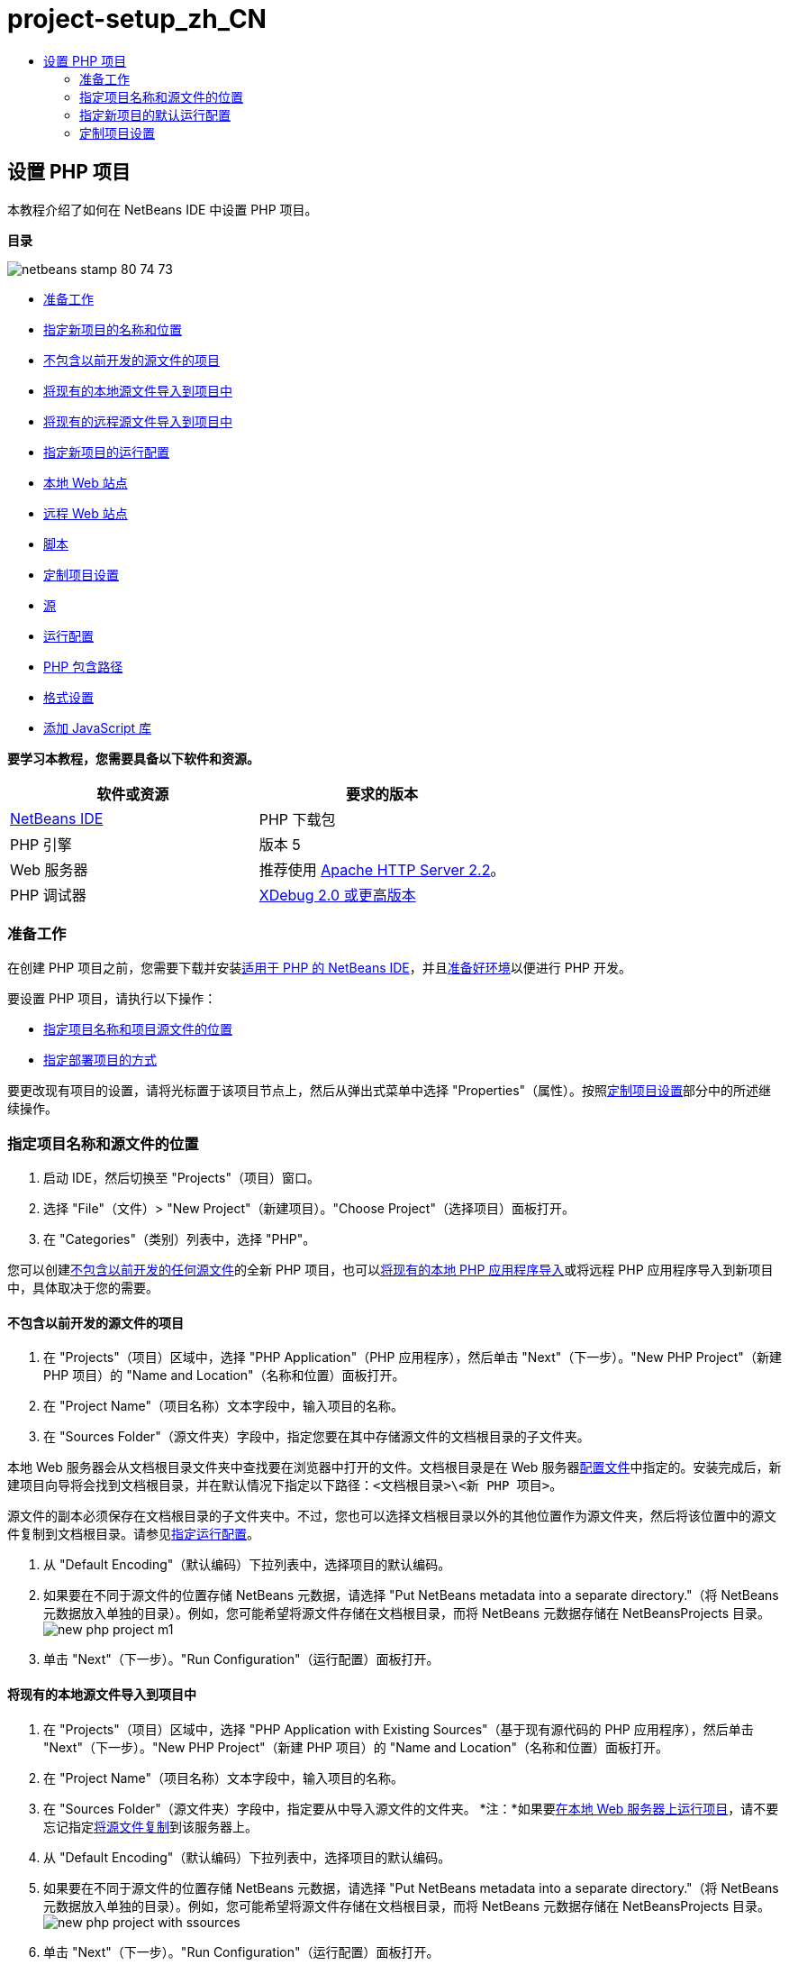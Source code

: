 // 
//     Licensed to the Apache Software Foundation (ASF) under one
//     or more contributor license agreements.  See the NOTICE file
//     distributed with this work for additional information
//     regarding copyright ownership.  The ASF licenses this file
//     to you under the Apache License, Version 2.0 (the
//     "License"); you may not use this file except in compliance
//     with the License.  You may obtain a copy of the License at
// 
//       http://www.apache.org/licenses/LICENSE-2.0
// 
//     Unless required by applicable law or agreed to in writing,
//     software distributed under the License is distributed on an
//     "AS IS" BASIS, WITHOUT WARRANTIES OR CONDITIONS OF ANY
//     KIND, either express or implied.  See the License for the
//     specific language governing permissions and limitations
//     under the License.
//

= project-setup_zh_CN
:jbake-type: page
:jbake-tags: old-site, needs-review
:jbake-status: published
:keywords: Apache NetBeans  project-setup_zh_CN
:description: Apache NetBeans  project-setup_zh_CN
:toc: left
:toc-title:

== 设置 PHP 项目

本教程介绍了如何在 NetBeans IDE 中设置 PHP 项目。

*目录*

image:netbeans-stamp-80-74-73.png[title="此页上的内容适用于 NetBeans IDE 7.2、7.3、7.4 和 8.0"]

* link:#gettingReady[准备工作]
* link:#location[指定新项目的名称和位置]
* link:#projectNoExistingSources[不包含以前开发的源文件的项目]
* link:#importSources[将现有的本地源文件导入到项目中]
* link:#remote-sources[将现有的远程源文件导入到项目中]
* link:#runConfiguration[指定新项目的运行配置]
* link:#localServer[本地 Web 站点]
* link:#remiteWebSite[远程 Web 站点]
* link:#scriptCommandLine[脚本]
* link:#managingProjectSetup[定制项目设置]
* link:#sources[源]
* link:#run-configuration-panel[运行配置]
* link:#phpIncludePath[PHP 包含路径]
* link:#formatting[格式设置]
* link:#add-js-libraries[添加 JavaScript 库]

*要学习本教程，您需要具备以下软件和资源。*

|===
|软件或资源 |要求的版本 

|link:https://netbeans.org/downloads/index.html[NetBeans IDE] |PHP 下载包 

|PHP 引擎 |版本 5 

|Web 服务器 |推荐使用 link:http://httpd.apache.org/download.cgi[Apache HTTP Server 2.2]。
 

|PHP 调试器 |link:http://www.xdebug.org[XDebug 2.0 或更高版本] 
|===

=== 准备工作

在创建 PHP 项目之前，您需要下载并安装link:https://netbeans.org/downloads/index.html[适用于 PHP 的 NetBeans IDE]，并且link:../../trails/php.html#configuration[准备好环境]以便进行 PHP 开发。

要设置 PHP 项目，请执行以下操作：

* link:#location[指定项目名称和项目源文件的位置]
* link:#runConfiguration[指定部署项目的方式]

要更改现有项目的设置，请将光标置于该项目节点上，然后从弹出式菜单中选择 "Properties"（属性）。按照link:#managingProjectSetup[定制项目设置]部分中的所述继续操作。

=== 指定项目名称和源文件的位置

1. 启动 IDE，然后切换至 "Projects"（项目）窗口。
2. 选择 "File"（文件）> "New Project"（新建项目）。"Choose Project"（选择项目）面板打开。
3. 在 "Categories"（类别）列表中，选择 "PHP"。

您可以创建link:#projectNoExistingSources[不包含以前开发的任何源文件]的全新 PHP 项目，也可以link:#importSources[将现有的本地 PHP 应用程序导入]或将远程 PHP 应用程序导入到新项目中，具体取决于您的需要。

==== 不包含以前开发的源文件的项目

1. 在 "Projects"（项目）区域中，选择 "PHP Application"（PHP 应用程序），然后单击 "Next"（下一步）。"New PHP Project"（新建 PHP 项目）的 "Name and Location"（名称和位置）面板打开。
2. 在 "Project Name"（项目名称）文本字段中，输入项目的名称。
3. 在 "Sources Folder"（源文件夹）字段中，指定您要在其中存储源文件的文档根目录的子文件夹。

本地 Web 服务器会从文档根目录文件夹中查找要在浏览器中打开的文件。文档根目录是在 Web 服务器link:../../trails/php.html#configuration[配置文件]中指定的。安装完成后，新建项目向导将会找到文档根目录，并在默认情况下指定以下路径：`<文档根目录>\<新 PHP 项目>`。

源文件的副本必须保存在文档根目录的子文件夹中。不过，您也可以选择文档根目录以外的其他位置作为源文件夹，然后将该位置中的源文件复制到文档根目录。请参见link:#copy-sources[指定运行配置]。

4. 从 "Default Encoding"（默认编码）下拉列表中，选择项目的默认编码。
5. 如果要在不同于源文件的位置存储 NetBeans 元数据，请选择 "Put NetBeans metadata into a separate directory."（将 NetBeans 元数据放入单独的目录）。例如，您可能希望将源文件存储在文档根目录，而将 NetBeans 元数据存储在 NetBeansProjects 目录。
image:new-php-project-m1.png[]
6. 单击 "Next"（下一步）。"Run Configuration"（运行配置）面板打开。

==== 将现有的本地源文件导入到项目中

1. 在 "Projects"（项目）区域中，选择 "PHP Application with Existing Sources"（基于现有源代码的 PHP 应用程序），然后单击 "Next"（下一步）。"New PHP Project"（新建 PHP 项目）的 "Name and Location"（名称和位置）面板打开。
2. 在 "Project Name"（项目名称）文本字段中，输入项目的名称。
3. 在 "Sources Folder"（源文件夹）字段中，指定要从中导入源文件的文件夹。
*注：*如果要link:#localServer[在本地 Web 服务器上运行项目]，请不要忘记指定link:#copyFilesFromSourcesFolder[将源文件复制]到该服务器上。
4. 从 "Default Encoding"（默认编码）下拉列表中，选择项目的默认编码。
5. 如果要在不同于源文件的位置存储 NetBeans 元数据，请选择 "Put NetBeans metadata into a separate directory."（将 NetBeans 元数据放入单独的目录）。例如，您可能希望将源文件存储在文档根目录，而将 NetBeans 元数据存储在 NetBeansProjects 目录。
image:new-php-project-with-ssources.png[]
6. 单击 "Next"（下一步）。"Run Configuration"（运行配置）面板打开。

==== 将现有的远程源文件导入到项目中

1. 在 "Projects"（项目）区域中，选择 "PHP Application from Remote Server"（来自远程服务器的 PHP 应用程序），然后单击 "Next"（下一步）。"New PHP Project"（新建 PHP 项目）的 "Name and Location"（名称和位置）面板打开。
2. 在 "Project Name"（项目名称）文本字段中，输入项目的名称。
3. 在 "Sources Folder"（源文件夹）字段中，指定您要在其中存储源文件的_本地_文档根目录的子文件夹。

本地 Web 服务器会从文档根目录文件夹中查找要在浏览器中打开的文件。文档根目录是在 Web 服务器link:../../trails/php.html#configuration[配置文件]中指定的。安装完成后，新建项目向导将会找到文档根目录，并在默认情况下指定以下路径：`<文档根目录>\<新 PHP 项目>`。请注意，必须能够在本地服务器上测试项目，这一点很有用。

4. 如果要在不同于源文件的位置存储 NetBeans 元数据，请选择 "Put NetBeans metadata into a separate directory."（将 NetBeans 元数据放入单独的目录）。例如，您可能希望将源文件存储在文档根目录，而将 NetBeans 元数据存储在 NetBeansProjects 目录。
5. 单击 "Next"（下一步）。"Remote Connection"（远程连接）面板打开。link:remote-hosting-and-ftp-account.html[将 PHP 应用程序部署到远程 Web 服务器]教程介绍了如何设置远程连接。

=== 指定新项目的默认运行配置

运行配置是用于运行 PHP 项目的存储设置。您可以为一个项目定义若干个配置，并在这些配置之间来回切换。例如，如果已在本地开发某个应用程序，但需要将其上载到远程生产服务器上，则只需选择其他运行配置即可。运行配置既适用运行操作，又适用调试操作。运行配置可满足以下常见用例的需要：

* 在装有本地 Web 服务器的本地计算机上开发 PHP Web 页。
* 使用本地 PHP 引擎执行 PHP 脚本。此方法适用不输出 HTML 的 PHP 文件。因此，可以在没有浏览器的情况下运行此类脚本。
* 远程开发。PHP 源代码和其他应用程序文件通过 FTP 上载到远程 Web 服务器。此用例常见于多人共同开发的情况。
* 以上用例的组合：应用程序在本地开发，开发完成后部署到远程生产服务器上。在开发过程中，将根据需要执行 PHP 脚本。

创建新的 PHP 项目时，将创建该项目的默认运行配置。要设置项目的默认运行配置，请从 "Run Configuration"（运行配置）面板上的 "Run As"（运行方式）下拉列表中选择相关的选项。可以使用以下选项：

* link:#localServer[本地 Web 站点]。要使用此运行配置，您需要link:../../trails/php.html#configuration[安装 Apache HTTP 服务器]并使其处于运行状态。
* link:remote-hosting-and-ftp-account.html[远程 Web 站点 (FTP/SFTP)（单独的教程）]。要使用此配置，您需要在远程服务器上具有一个link:remote-hosting-and-ftp-account.html#registerHostingAccount[托管帐户]和一个 link:remote-hosting-and-ftp-account.html#createFTPAccount[FTP 帐户]。
* link:#scriptCommandLine[脚本]。此运行配置不需要安装和运行 Web 服务器。您只需要一个 link:../../trails/php.html#configuration[PHP 引擎]。

创建其他运行配置或编辑默认运行配置的过程在link:#runConfiguration[定制项目设置：运行配置]中进行了介绍。该过程与创建默认运行配置的过程几乎相同，除非您使用的是现有项目的 "Properties"（属性）对话框而非新建项目向导。

==== 本地 Web 站点

本地的 Web 站点配置中包含 PHP 源文件夹的副本，该文件夹位于计算机上安装的 Apache Web 服务器的 Web 文件夹中。使项目中既包含本地 Web 站点配置又包含远程 Web 站点配置，是一种常见的做法。请注意，设置本地 Web 站点运行配置的过程略有不同，这取决于项目是否基于现有源创建。

*设置本地 Web 站点配置：*

1. 从 "Run As"（运行方式）下拉列表中，选择 "Local Web Site"（本地 Web 站点）。
2. 在 "Project URL"（项目 URL）字段中，检查自动生成的 URL 地址。确保 Apache HTTP 服务器监听默认端口 80。如果不是这样，请采用 `localhost:<port number>` 格式明确指定端口号。
image:run-configuration-local-server-project-with-existing-sources.png[]
3. 如果项目是基于现有源创建的，则可以选择将哪个源文件用作索引文件。
4. 要将项目的源文件存储在不同于 NetBeans IDE 项目的目录中，请选择 "Copy files from Sources Folder to another location"（将源文件夹中的文件复制到其他位置）。_如果项目是基于现有源创建的，则这是必需的步骤，除非现有源已位于 Apache 服务器的 Web 文件夹中。_
默认情况下，该字段将指定以下路径：`<文档根目录>\<新 PHP 项目>`。使用 "Browse"（浏览）按钮指定其他路径（如若需要）。
Web 服务器会从文档根目录文件夹中查找要在浏览器中打开的文件。文档根目录是在 Web 服务器link:../../trails/php.html#configuration[配置文件]中指定的。
该向导将检测 Apache 安装类型（组件或在包内），并提供当前安装类型的 `htdocs` 文件夹默认位置的路径。因此，如果在安装 Apache 服务器或 AMP 包的过程中接受了默认设置，请从下拉列表中选择路径。
5. 单击 "Finish"（完成）。IDE 将创建 PHP 项目。

==== 远程 Web 站点

请参见link:remote-hosting-and-ftp-account.html[将 PHP 应用程序部署到远程 Web 服务器]教程。

==== 脚本

1. 从 "Run As"（运行方式）下拉列表中，选择 "Script"（脚本）。
image:project-properties-script.png[]
2. 要指定 PHP 引擎的位置，请单击 "Use Default PHP Interpreter"（使用默认 PHP 解释器）复选框旁边的 "Configure"（配置）按钮。此时将打开 PHP 的 "Options"（选项）对话框中的 "General"（常规）标签。
image:run-config-script-options-m1.png[]
3. 在 "PHP 5 Interpreter"（PHP 5 解释器）字段中，指定 `php.exe` 文件的路径。根据需要使用 "Browse..."（浏览...）或 "Search..."（搜索...）按钮。
4. 要指定脚本执行结果的显示方式，请在 "Open Result In"（显示结果的位置）区域中选中相关的复选框。可以使用以下选项：

* "Output"（输出）窗口。将在 NetBeans IDE 窗口底部的输出窗口中显示执行脚本的结果。
* Web 浏览器。将在默认的浏览器窗口中以 HTML 文件的形式显示执行脚本的结果。
* 编辑器。将在 IDE 编辑器窗口中以 HTML 文件的形式显示执行脚本的结果。
5. 单击 "OK"（确定）。将关闭 "Options"（选项）对话框，并且系统返回到 "Run Configuration"（运行配置）面板。
6. 添加任意参数，如 `debug=true`，以及任意 link:http://www.php.net/manual/en/features.commandline.options.php[PHP 命令行选项]。

=== 定制项目设置

在项目创建过程中，将定义基本的项目设置：项目类型、项目源文件的位置以及默认运行配置。要使用新设置扩展项目设置，请定制项目。将光标置于项目节点上，然后从弹出式菜单中选择 "Properties"（属性）。"Project Properties"（项目属性）面板打开，其中显示了设置类别的列表。

==== 源


在 "Sources"（源）面板上：

1. "Web Root"（Web 根目录）字段显示应用程序站点的根文件夹。默认情况下，该字段显示源文件夹。要更改 Web 根目录，请单击 "Browse"（浏览），然后选择其他文件夹。
2. 如有必要，选中 "link:#location[Copy files from Sources Folder] to another location"（将源文件夹中的文件复制到其他位置），然后指定存储文件夹的路径。
3. 如有必要，更改编码。
image:pprop-sources.png[]
4. 要完成项目定制，请单击 "OK"（确定）。

==== 运行配置


在 "Run Configuration"（运行配置）面板上，修改默认运行配置和/或定义新运行配置（如有必要）。

1. 要修改默认设置，请link:#runConfiguration[更新在项目创建过程中指定的字段]。
2. 要定义新运行配置，请单击 "Configuration"（配置）下拉列表旁边的 "New"（新建）。"Create New Configuration"（创建新的配置）对话框打开。
3. 在 "Configuration Name"（配置名称）字段中，输入新运行配置的名称，然后单击 "OK"（确定）。返回到 "Run Configuration"（运行配置）面板。
4. 按照在项目创建过程中定义link:#runConfiguration[默认运行配置]的相同方式定义运行配置设置，然后单击 "OK"（确定）。"Configuration"（配置）下拉列表中将添加新配置。
5. 要删除某个配置，请从 "Configuration"（配置）下拉列表中选择该配置，然后单击“删除”。
image:pprop-runconfig.png[]
6. 要完成项目定制，请单击 "OK"（确定）。

==== PHP 包含路径


在包含路径面板上，为需要在项目中使用但无需与源文件放置在一起的文件指定位置。

1. 要添加文件夹，请单击 "Add Folder"（添加文件夹）。"Select Folder(s)"（选择文件夹）对话框打开。
2. 选择相关的文件夹，然后单击 "Open"（打开）。将返回到 "PHP Include Path"（PHP 包含路径）面板。此时列表中会添加新文件夹。
3. 要在列表中导航，请使用 "Move Up"（上移）和 "Move Down"（下移）按钮。
4. 要从包含的文件夹列表中删除某个文件夹，请选择该文件夹，然后单击 "Remove"（删除）。
image:pprop-include-path.png[]
5. 要完成项目定制，请单击 "OK"（确定）。

==== 格式设置

在 "Formatting"（格式设置）面板上，定义您要对编辑器中的源文件应用的格式样式。您可以定义全局格式设置，也可以定义特定于项目的格式设置。

*定义全局 IDE 格式设置：*

1. 选择 "Use global options"（使用全局选项）。
2. 单击 "Edit Global Options"（编辑全局选项）。此时将打开 IDE 的 "Options"（选项）对话框中的 "Editor"（编辑器）> "Formatting"（格式设置）标签。
image:global-formatting.png[]
3. 从 "Language"（语言）下拉列表中，选择将应用该设置的语言。
4. 从 "Categories"（类别）下拉列表中，选择将应用该设置的格式项。
5. 设置所需的格式，然后单击 "OK"（确定）。
6. 单击 "Help"（帮助）按钮，以获得详细信息。

*定义特定于项目的格式设置：*

1. 选择 "Use project-specific options"（使用特定于项目的选项）。此时将显示隐藏区域。image:pprop-formatting.png[]
2. 从 "Language"（语言）下拉列表中，选择 "All Languages"（所有语言）或 "PHP"。在这种情况下，"All Languages"（所有语言）代表 PHP 以及 PHP 项目中包含的其他所有语言。
3. 从 "Categories"（类别）下拉列表中，选择将应用该设置的格式项。
4. 设置所需的格式，然后单击 "OK"（确定）。
5. 单击 "Help"（帮助）按钮，以获得详细信息。

==== 添加 JavaScript 库

NetBeans IDE 6.7 中移除了内置的 JavaScript 库，因为这些库不但非常大，而且还会导致性能下降。不过，手动添加它们很简单。如果将 JavaScript 库手动添加到项目中，则可以在 IDE 中对项目启用代码完成和其他所有与 JavaScript 相关的功能。

*将 JavaScript 库添加到项目中：*

1. 下载所需的 JavaScript 库或找到这些库（若已拥有）。
2. 使用 IDE 或文件资源管理器将 JavaScript 库复制到 PHP 项目文件夹中。

如果要对项目属性进行设置，以便将项目源复制到其他位置（请参见link:#sources[源]），则也可以将 JavaScript 库复制到此位置。如果在远程服务器上部署项目，则下次将项目源上载到该服务器时，也会将 JavaScript 库上载到该服务器。

link:/about/contact_form.html?to=3&subject=Feedback:%20PHP%20Project%20Setup[发送有关此教程的反馈意见]


要发送意见和建议、获得支持以及随时了解 NetBeans IDE PHP 开发功能的最新开发情况，请link:../../../community/lists/top.html[加入 users@php.netbeans.org 邮件列表]。

link:../../trails/php.html[返回至 PHP 学习资源]


NOTE: This document was automatically converted to the AsciiDoc format on 2018-03-13, and needs to be reviewed.
